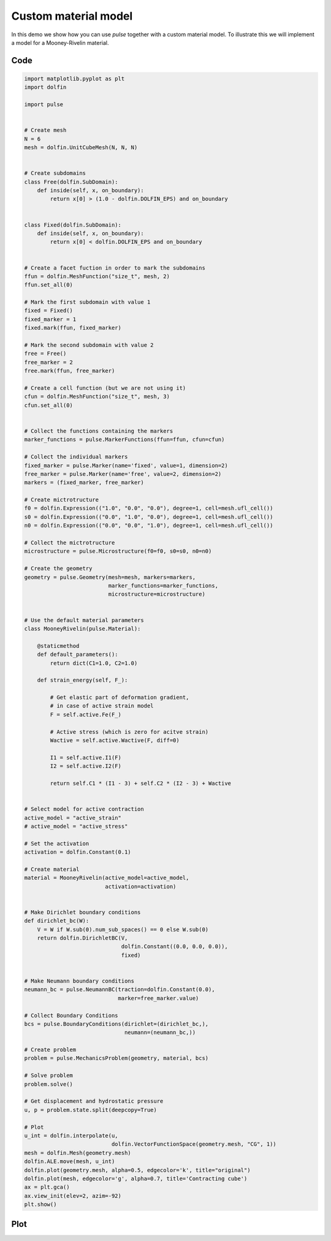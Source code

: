 Custom material model
=====================

In this demo we show how you can use `pulse`
together with a custom material model.
To illustrate this we will implement a model for a
Mooney-Rivelin material.

Code
----

.. code:: python

    import matplotlib.pyplot as plt
    import dolfin

    import pulse


    # Create mesh
    N = 6
    mesh = dolfin.UnitCubeMesh(N, N, N)


    # Create subdomains
    class Free(dolfin.SubDomain):
	def inside(self, x, on_boundary):
	    return x[0] > (1.0 - dolfin.DOLFIN_EPS) and on_boundary


    class Fixed(dolfin.SubDomain):
	def inside(self, x, on_boundary):
	    return x[0] < dolfin.DOLFIN_EPS and on_boundary


    # Create a facet fuction in order to mark the subdomains
    ffun = dolfin.MeshFunction("size_t", mesh, 2)
    ffun.set_all(0)

    # Mark the first subdomain with value 1
    fixed = Fixed()
    fixed_marker = 1
    fixed.mark(ffun, fixed_marker)

    # Mark the second subdomain with value 2
    free = Free()
    free_marker = 2
    free.mark(ffun, free_marker)

    # Create a cell function (but we are not using it)
    cfun = dolfin.MeshFunction("size_t", mesh, 3)
    cfun.set_all(0)


    # Collect the functions containing the markers
    marker_functions = pulse.MarkerFunctions(ffun=ffun, cfun=cfun)

    # Collect the individual markers
    fixed_marker = pulse.Marker(name='fixed', value=1, dimension=2)
    free_marker = pulse.Marker(name='free', value=2, dimension=2)
    markers = (fixed_marker, free_marker)

    # Create mictrotructure
    f0 = dolfin.Expression(("1.0", "0.0", "0.0"), degree=1, cell=mesh.ufl_cell())
    s0 = dolfin.Expression(("0.0", "1.0", "0.0"), degree=1, cell=mesh.ufl_cell())
    n0 = dolfin.Expression(("0.0", "0.0", "1.0"), degree=1, cell=mesh.ufl_cell())

    # Collect the mictrotructure
    microstructure = pulse.Microstructure(f0=f0, s0=s0, n0=n0)

    # Create the geometry
    geometry = pulse.Geometry(mesh=mesh, markers=markers,
			      marker_functions=marker_functions,
			      microstructure=microstructure)


    # Use the default material parameters
    class MooneyRivelin(pulse.Material):

	@staticmethod
	def default_parameters():
	    return dict(C1=1.0, C2=1.0)

	def strain_energy(self, F_):

	    # Get elastic part of deformation gradient,
	    # in case of active strain model
	    F = self.active.Fe(F_)

	    # Active stress (which is zero for acitve strain)
	    Wactive = self.active.Wactive(F, diff=0)

	    I1 = self.active.I1(F)
	    I2 = self.active.I2(F)

	    return self.C1 * (I1 - 3) + self.C2 * (I2 - 3) + Wactive


    # Select model for active contraction
    active_model = "active_strain"
    # active_model = "active_stress"

    # Set the activation
    activation = dolfin.Constant(0.1)

    # Create material
    material = MooneyRivelin(active_model=active_model,
			     activation=activation)


    # Make Dirichlet boundary conditions
    def dirichlet_bc(W):
	V = W if W.sub(0).num_sub_spaces() == 0 else W.sub(0)
	return dolfin.DirichletBC(V,
				  dolfin.Constant((0.0, 0.0, 0.0)),
				  fixed)


    # Make Neumann boundary conditions
    neumann_bc = pulse.NeumannBC(traction=dolfin.Constant(0.0),
				 marker=free_marker.value)

    # Collect Boundary Conditions
    bcs = pulse.BoundaryConditions(dirichlet=(dirichlet_bc,),
				   neumann=(neumann_bc,))

    # Create problem
    problem = pulse.MechanicsProblem(geometry, material, bcs)

    # Solve problem
    problem.solve()

    # Get displacement and hydrostatic pressure
    u, p = problem.state.split(deepcopy=True)

    # Plot
    u_int = dolfin.interpolate(u,
			       dolfin.VectorFunctionSpace(geometry.mesh, "CG", 1))
    mesh = dolfin.Mesh(geometry.mesh)
    dolfin.ALE.move(mesh, u_int)
    dolfin.plot(geometry.mesh, alpha=0.5, edgecolor='k', title="original")
    dolfin.plot(mesh, edgecolor='g', alpha=0.7, title='Contracting cube')
    ax = plt.gca()
    ax.view_init(elev=2, azim=-92)
    plt.show()



Plot
----

.. image:: custom_material.png

